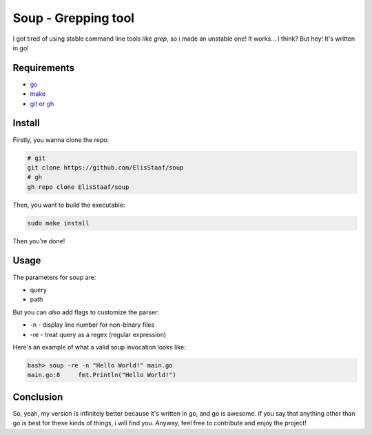 Soup - Grepping tool
====================
.. image:: https://img.shields.io/badge/Build%20(Fedora)-passing-2a7fd5?logo=fedora&logoColor=2a7fd5&style=for-the-badge
   :alt: Build = Passing
   :target: https://github.com/ElisStaaf/soup
.. image:: https://img.shields.io/badge/Version-1.0.0-2dd245?style=for-the-badge
   :alt: Version = 1.0.0
   :target: https://github.com/ElisStaaf/soup
.. image:: https://img.shields.io/badge/Language-Go-20c9df?logo=Go&style=for-the-badge
   :alt: Language = Go
   :target: https://github.com/ElisStaaf/soup

I got tired of using stable command line tools like `grep`, so i made an unstable one!
It works... I think? But hey! It's written in go!

Requirements
------------
* `go`_
* `make`_
* `git`_ or `gh`_

Install
-------
Firstly, you wanna clone the repo:

.. code:: bash

   # git
   git clone https://github.com/ElisStaaf/soup
   # gh
   gh repo clone ElisStaaf/soup

Then, you want to build the executable:

.. code:: bash

   sudo make install

Then you're done!

Usage
-----
The parameters for soup are:

* query
* path

But you can *also* add flags to customize the parser:

* -n - display line number for non-binary files
* -re - treat query as a regex (regular expression)

Here's an example of what a valid soup invocation looks like:

.. code:: bash

   bash> soup -re -n "Hello World!" main.go
   main.go:8     fmt.Println("Hello World!")

Conclusion
----------
So, yeah, my version is infinitely better because it's written in go, and go is awesome. If you say that anything other than go is best for these kinds of
things, i will find you. Anyway, feel free to contribute and enjoy the project!

.. _`go`: https://go.dev/doc/install
.. _`git`: https://git-scm.com/downloads 
.. _`gh`: https://github.com/cli/cli#installation
.. _`make`: https://www.gnu.org/software/make
